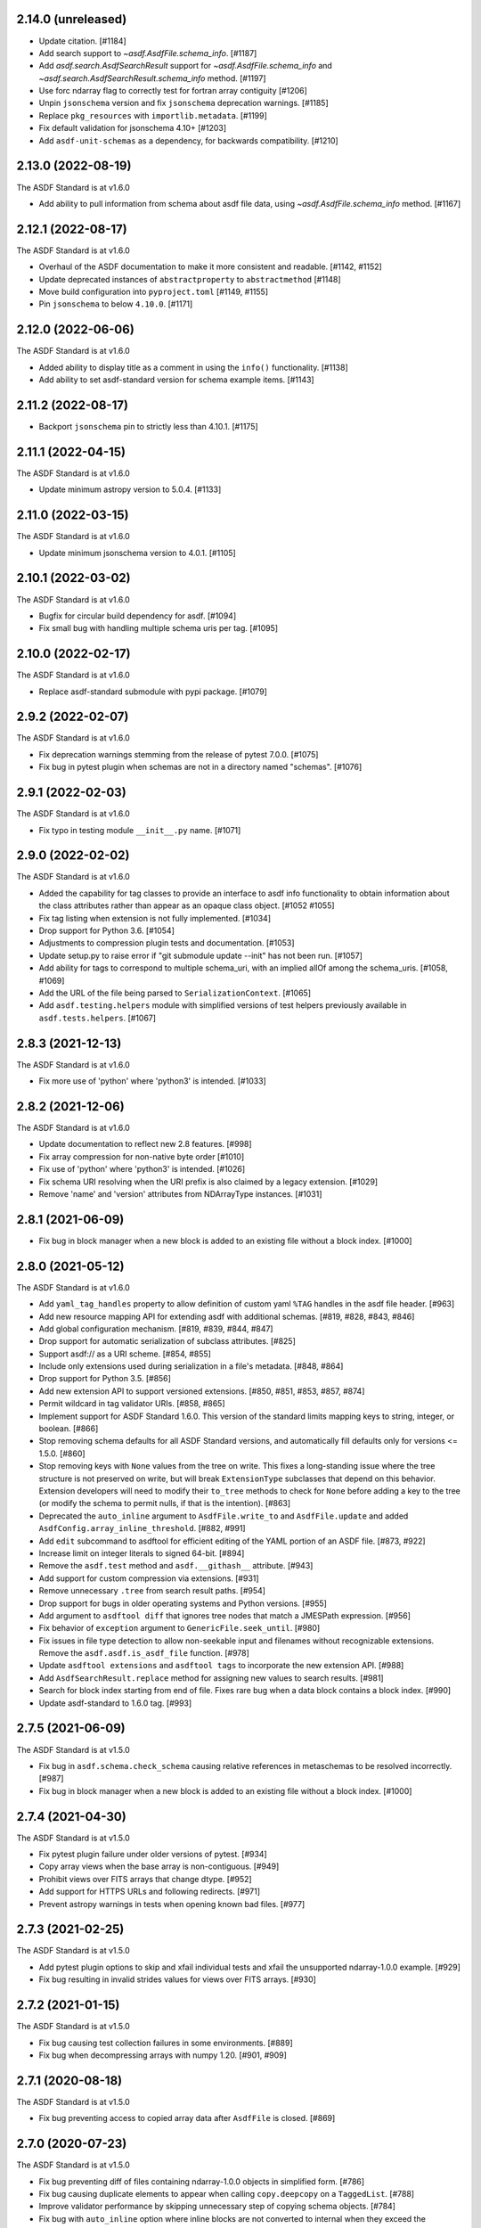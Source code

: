 2.14.0 (unreleased)
-------------------

- Update citation. [#1184]
- Add search support to `~asdf.AsdfFile.schema_info`. [#1187]
- Add `asdf.search.AsdfSearchResult` support for `~asdf.AsdfFile.schema_info` and
  `~asdf.search.AsdfSearchResult.schema_info` method. [#1197]
- Use forc ndarray flag to correctly test for fortran array contiguity [#1206]
- Unpin ``jsonschema`` version and fix ``jsonschema`` deprecation warnings. [#1185]
- Replace ``pkg_resources`` with ``importlib.metadata``. [#1199]
- Fix default validation for jsonschema 4.10+ [#1203]
- Add ``asdf-unit-schemas`` as a dependency, for backwards compatibility. [#1210]

2.13.0 (2022-08-19)
-------------------

The ASDF Standard is at v1.6.0

- Add ability to pull information from schema about asdf file data, using `~asdf.AsdfFile.schema_info`
  method. [#1167]

2.12.1 (2022-08-17)
-------------------

The ASDF Standard is at v1.6.0

- Overhaul of the ASDF documentation to make it more consistent and readable. [#1142, #1152]
- Update deprecated instances of ``abstractproperty`` to ``abstractmethod`` [#1148]
- Move build configuration into ``pyproject.toml`` [#1149, #1155]
- Pin ``jsonschema`` to below ``4.10.0``. [#1171]

2.12.0 (2022-06-06)
-------------------

The ASDF Standard is at v1.6.0

- Added ability to display title as a comment in using the
  ``info()`` functionality. [#1138]
- Add ability to set asdf-standard version for schema example items. [#1143]

2.11.2 (2022-08-17)
-------------------

- Backport ``jsonschema`` pin to strictly less than 4.10.1. [#1175]

2.11.1 (2022-04-15)
-------------------

The ASDF Standard is at v1.6.0

- Update minimum astropy version to 5.0.4. [#1133]

2.11.0 (2022-03-15)
-------------------

The ASDF Standard is at v1.6.0

- Update minimum jsonschema version to 4.0.1. [#1105]

2.10.1 (2022-03-02)
-------------------

The ASDF Standard is at v1.6.0

- Bugfix for circular build dependency for asdf. [#1094]

- Fix small bug with handling multiple schema uris per tag. [#1095]

2.10.0 (2022-02-17)
-------------------

The ASDF Standard is at v1.6.0

- Replace asdf-standard submodule with pypi package. [#1079]

2.9.2 (2022-02-07)
------------------

The ASDF Standard is at v1.6.0

- Fix deprecation warnings stemming from the release of pytest 7.0.0. [#1075]

- Fix bug in pytest plugin when schemas are not in a directory named "schemas". [#1076]

2.9.1 (2022-02-03)
------------------

The ASDF Standard is at v1.6.0

- Fix typo in testing module ``__init__.py`` name. [#1071]

2.9.0 (2022-02-02)
------------------

The ASDF Standard is at v1.6.0

- Added the capability for tag classes to provide an interface
  to asdf info functionality to obtain information about the
  class attributes rather than appear as an opaque class object.
  [#1052 #1055]

- Fix tag listing when extension is not fully implemented. [#1034]

- Drop support for Python 3.6. [#1054]

- Adjustments to compression plugin tests and documentation. [#1053]

- Update setup.py to raise error if "git submodule update --init" has
  not been run. [#1057]

- Add ability for tags to correspond to multiple schema_uri, with an
  implied allOf among the schema_uris. [#1058, #1069]

- Add the URL of the file being parsed to ``SerializationContext``. [#1065]

- Add ``asdf.testing.helpers`` module with simplified versions of test
  helpers previously available in ``asdf.tests.helpers``. [#1067]

2.8.3 (2021-12-13)
------------------

The ASDF Standard is at v1.6.0

- Fix more use of 'python' where 'python3' is intended. [#1033]

2.8.2 (2021-12-06)
------------------

The ASDF Standard is at v1.6.0

- Update documentation to reflect new 2.8 features. [#998]

- Fix array compression for non-native byte order [#1010]

- Fix use of 'python' where 'python3' is intended. [#1026]

- Fix schema URI resolving when the URI prefix is also
  claimed by a legacy extension. [#1029]

- Remove 'name' and 'version' attributes from NDArrayType
  instances. [#1031]

2.8.1 (2021-06-09)
------------------

- Fix bug in block manager when a new block is added to an existing
  file without a block index. [#1000]

2.8.0 (2021-05-12)
------------------

The ASDF Standard is at v1.6.0

- Add ``yaml_tag_handles`` property to allow definition of custom yaml
  ``%TAG`` handles in the asdf file header. [#963]

- Add new resource mapping API for extending asdf with additional
  schemas. [#819, #828, #843, #846]

- Add global configuration mechanism. [#819, #839, #844, #847]

- Drop support for automatic serialization of subclass
  attributes. [#825]

- Support asdf:// as a URI scheme. [#854, #855]

- Include only extensions used during serialization in
  a file's metadata. [#848, #864]

- Drop support for Python 3.5. [#856]

- Add new extension API to support versioned extensions.
  [#850, #851, #853, #857, #874]

- Permit wildcard in tag validator URIs. [#858, #865]

- Implement support for ASDF Standard 1.6.0.  This version of
  the standard limits mapping keys to string, integer, or
  boolean. [#866]

- Stop removing schema defaults for all ASDF Standard versions,
  and automatically fill defaults only for versions <= 1.5.0. [#860]

- Stop removing keys with ``None`` values from the tree on write.  This
  fixes a long-standing issue where the tree structure is not preserved
  on write, but will break ``ExtensionType`` subclasses that depend on
  this behavior.  Extension developers will need to modify their
  ``to_tree`` methods to check for ``None`` before adding a key to
  the tree (or modify the schema to permit nulls, if that is the
  intention). [#863]

- Deprecated the ``auto_inline`` argument to ``AsdfFile.write_to`` and
  ``AsdfFile.update`` and added ``AsdfConfig.array_inline_threshold``. [#882, #991]

- Add ``edit`` subcommand to asdftool for efficient editing of
  the YAML portion of an ASDF file.  [#873, #922]

- Increase limit on integer literals to signed 64-bit. [#894]

- Remove the ``asdf.test`` method and ``asdf.__githash__`` attribute. [#943]

- Add support for custom compression via extensions. [#931]

- Remove unnecessary ``.tree`` from search result paths. [#954]

- Drop support for bugs in older operating systems and Python versions. [#955]

- Add argument to ``asdftool diff`` that ignores tree nodes that match
  a JMESPath expression. [#956]

- Fix behavior of ``exception`` argument to ``GenericFile.seek_until``. [#980]

- Fix issues in file type detection to allow non-seekable input and
  filenames without recognizable extensions.  Remove the ``asdf.asdf.is_asdf_file``
  function. [#978]

- Update ``asdftool extensions`` and ``asdftool tags`` to incorporate
  the new extension API. [#988]

- Add ``AsdfSearchResult.replace`` method for assigning new values to
  search results. [#981]

- Search for block index starting from end of file. Fixes rare bug when
  a data block contains a block index. [#990]

- Update asdf-standard to 1.6.0 tag. [#993]

2.7.5 (2021-06-09)
------------------

The ASDF Standard is at v1.5.0

- Fix bug in ``asdf.schema.check_schema`` causing relative references in
  metaschemas to be resolved incorrectly. [#987]

- Fix bug in block manager when a new block is added to an existing
  file without a block index. [#1000]

2.7.4 (2021-04-30)
------------------

The ASDF Standard is at v1.5.0

- Fix pytest plugin failure under older versions of pytest. [#934]

- Copy array views when the base array is non-contiguous. [#949]

- Prohibit views over FITS arrays that change dtype. [#952]

- Add support for HTTPS URLs and following redirects. [#971]

- Prevent astropy warnings in tests when opening known bad files. [#977]

2.7.3 (2021-02-25)
------------------

The ASDF Standard is at v1.5.0

- Add pytest plugin options to skip and xfail individual tests
  and xfail the unsupported ndarray-1.0.0 example. [#929]

- Fix bug resulting in invalid strides values for views over
  FITS arrays. [#930]

2.7.2 (2021-01-15)
------------------

The ASDF Standard is at v1.5.0

- Fix bug causing test collection failures in some environments. [#889]

- Fix bug when decompressing arrays with numpy 1.20.  [#901, #909]

2.7.1 (2020-08-18)
------------------

The ASDF Standard is at v1.5.0

- Fix bug preventing access to copied array data after
  ``AsdfFile`` is closed. [#869]

2.7.0 (2020-07-23)
------------------

The ASDF Standard is at v1.5.0

- Fix bug preventing diff of files containing ndarray-1.0.0
  objects in simplified form. [#786]

- Fix bug causing duplicate elements to appear when calling
  ``copy.deepcopy`` on a ``TaggedList``. [#788]

- Improve validator performance by skipping unnecessary step of
  copying schema objects. [#784]

- Fix bug with ``auto_inline`` option where inline blocks
  are not converted to internal when they exceed the threshold. [#802]

- Fix misinterpretation of byte order of blocks stored
  in FITS files. [#810]

- Improve read performance by skipping unnecessary rebuild
  of tagged tree. [#787]

- Add option to ``asdf.open`` and ``fits_embed.AsdfInFits.open``
  that disables validation on read. [#792]

- Fix bugs and code style found by adding F and W ``flake8`` checks. [#797]

- Eliminate warnings in pytest plugin by using ``from_parent``
  when available. [#799]

- Prevent validation of empty tree when ``AsdfFile`` is
  initialized. [#794]

- All warnings now subclass ``asdf.exceptions.AsdfWarning``. [#804]

- Improve warning message when falling back to an older schema,
  and note that fallback behavior will be removed in 3.0. [#806]

- Drop support for jsonschema 2.x. [#807]

- Stop traversing oneOf and anyOf combiners when filling
  or removing default values. [#811]

- Fix bug in version map caching that caused incompatible
  tags to be written under ASDF Standard 1.0.0. [#821]

- Fix bug that corrupted ndarrays when the underlying block
  array was converted to C order on write. [#827]

- Fix bug that produced unreadable ASDF files when an
  ndarray in the tree was both offset and broadcasted. [#827]

- Fix bug preventing validation of default values in
  ``schema.check_schema``. [#785]

- Add option to disable validation of schema default values
  in the pytest plugin. [#831]

- Prevent errors when extension metadata contains additional
  properties. [#832]

2.6.0 (2020-04-22)
------------------

The ASDF Standard is at v1.5.0

- AsdfDeprecationWarning now subclasses DeprecationWarning. [#710]

- Resolve external references in custom schemas, and deprecate
  asdf.schema.load_custom_schema.  [#738]

- Add ``asdf.info`` for displaying a summary of a tree, and
  ``AsdfFile.search`` for searching a tree. [#736]

- Add pytest plugin option to skip warning when a tag is
  unrecognized. [#771]

- Fix generic_io ``read_blocks()`` reading past the requested size [#773]

- Add support for ASDF Standard 1.5.0, which includes several new
  transform schemas. [#776]

- Enable validation and serialization of previously unhandled numpy
  scalar types. [#778]

- Fix handling of trees containing implicit internal references and
  reference cycles.  Eliminate need to call ``yamlutil.custom_tree_to_tagged_tree``
  and ``yamlutil.tagged_tree_to_custom_tree`` from extension code,
  and allow ``ExtensionType`` subclasses to return generators. [#777]

- Fix bug preventing history entries when a file was previously
  saved without them. [#779]

- Update developer overview documentation to describe design of changes
  to handle internal references and reference cycles. [#781]

2.5.2 (2020-02-28)
------------------

The ASDF Standard is at v1.4.0

- Add a developer overview document to help understand how ASDF works
  internally. Still a work in progress. [#730]

- Remove unnecessary dependency on six. [#739]

- Add developer documentation on schema versioning, additional
  schema and extension-related tests, and fix a variety of
  issues in ``AsdfType`` subclasses. [#750]

- Update asdf-standard to include schemas that were previously
  missing from 1.4.0 version maps.  [#767]

- Simplify example in README.rst [#763]

2.5.1 (2020-01-07)
------------------

The ASDF Standard is at v1.4.0

- Fix bug in test causing failure when test suite is run against
  an installed asdf package. [#732]

2.5.0 (2019-12-23)
------------------

The ASDF Standard is at v1.4.0

- Added asdf-standard 1.4.0 to the list of supported versions. [#704]
- Fix load_schema LRU cache memory usage issue [#682]
- Add convenience method for fetching the default resolver [#682]

- ``SpecItem`` and ``Spec`` were deprecated  in ``semantic_version``
  and were replaced with ``SimpleSpec``. [#715]

- Pinned the minimum required ``semantic_version`` to 2.8. [#715]

- Fix bug causing segfault after update of a memory-mapped file. [#716]

2.4.2 (2019-08-29)
------------------

The ASDF Standard is at v1.3.0

- Limit the version of ``semantic_version`` to <=2.6.0 to work
  around a Deprecation warning. [#700]

2.4.1 (2019-08-27)
------------------

The ASDF Standard is at v1.3.0

- Define the ``in`` operator for top-level ``AsdfFile`` objects. [#623]

- Overhaul packaging infrastructure. Remove use of ``astropy_helpers``. [#670]

- Automatically register schema tester plugin. Do not enable schema tests by
  default. Add configuration setting and command line option to enable schema
  tests. [#676]

- Enable handling of subclasses of known custom types by using decorators for
  convenience. [#563]

- Add support for jsonschema 3.x. [#684]

- Fix bug in ``NDArrayType.__len__``.  It must be a method, not a
  property. [#673]

2.3.3 (2019-04-02)
------------------

The ASDF Standard is at v1.3.0

- Pass ``ignore_unrecognized_tag`` setting through to ASDF-in-FITS. [#650]

- Use ``$schema`` keyword if available to determine meta-schema to use when
  testing whether schemas themselves are valid. [#654]

- Take into account resolvers from installed extensions when loading schemas
  for validation. [#655]

- Fix compatibility issue with new release of ``pyyaml`` (version 5.1). [#662]

- Allow use of ``pathlib.Path`` objects for ``custom_schema`` option. [#663]

2.3.2 (2019-02-19)
------------------

The ASDF Standard is at v1.3.0

- Fix bug that occurs when comparing installed extension version with that
  found in file. [#641]

2.3.1 (2018-12-20)
------------------

The ASDF Standard is at v1.3.0

- Provide source information for ``AsdfDeprecationWarning`` that come from
  extensions from external packages. [#629]

- Ensure that top-level accesses to the tree outside a closed context handler
  result in an ``OSError``. [#628]

- Fix the way ``generic_io`` handles URIs and paths on Windows. [#632]

- Fix bug in ``asdftool`` that prevented ``extract`` command from being
  visible. [#633]

2.3.0 (2018-11-28)
------------------

The ASDF Standard is at v1.3.0

- Storage of arbitrary precision integers is now provided by
  ``asdf.IntegerType``.  Reading a file with integer literals that are too
  large now causes only a warning instead of a validation error. This is to
  provide backwards compatibility for files that were created with a buggy
  version of ASDF (see #553 below). [#566]

- Remove WCS tags. These are now provided by the `gwcs package
  <https://github.com/spacetelescope/gwcs>`_. [#593]

- Deprecate the ``asdf.asdftypes`` module in favor of ``asdf.types``. [#611]

- Support use of ``pathlib.Path`` with ``asdf.open`` and ``AsdfFile.write_to``.
  [#617]

- Update ASDF Standard submodule to version 1.3.0.

2.2.1 (2018-11-15)
------------------

- Fix an issue with the README that caused sporadic installation failures and
  also prevented the long description from being rendered on pypi. [#607]

2.2.0 (2018-11-14)
------------------

- Add new parameter ``lazy_load`` to ``AsdfFile.open``. It is ``True`` by
  default and preserves the default behavior. ``False`` detaches the
  loaded tree from the underlying file: all blocks are fully read and
  numpy arrays are materialized. Thus it becomes safe to close the file
  and continue using ``AsdfFile.tree``. However, ``copy_arrays`` parameter
  is still effective and the active memory maps may still require the file
  to stay open in case ``copy_arrays`` is ``False``. [#573]

- Add ``AsdfConversionWarning`` for failures to convert ASDF tree into custom
  types. This warning is converted to an error when using
  ``assert_roundtrip_tree`` for tests. [#583]

- Deprecate ``asdf.AsdfFile.open`` in favor of ``asdf.open``. [#579]

- Add readonly protection to memory mapped arrays when the underlying file
  handle is readonly. [#579]

2.1.2 (2018-11-13)
------------------

- Make sure that all types corresponding to core tags are added to the type
  index before any others. This fixes a bug that was related to the way that
  subclass tags were overwritten by external extensions. [#598]

2.1.1 (2018-11-01)
------------------

- Make sure extension metadata is written even when constructing the ASDF tree
  on-the-fly. [#549]

- Fix large integer validation when storing `numpy` integer literals in the
  tree. [#553]

- Fix bug that caused subclass of external type to be serialized by the wrong
  tag. [#560]

- Fix bug that occurred when attempting to open invalid file but Astropy import
  fails while checking for ASDF-in-FITS. [#562]

- Fix bug that caused tree creation to fail when unable to locate a schema file
  for an unknown tag. This now simply causes a warning, and the offending node
  is converted to basic Python data structures. [#571]

2.1.0 (2018-09-25)
------------------

- Add API function for retrieving history entries. [#501]

- Store ASDF-in-FITS data inside a 1x1 BINTABLE HDU. [#519]

- Allow implicit conversion of ``namedtuple`` into serializable types. [#534]

- Fix bug that prevented use of ASDF-in-FITS with HDUs that have names with
  underscores. [#543]

- Add option to ``generic_io.get_file`` to close underlying file handle. [#544]

- Add top-level ``keys`` method to ``AsdfFile`` to access tree keys. [#545]

2.0.3 (2018-09-06)
------------------

- Update asdf-standard to reflect more stringent (and, consequently, more
  correct) requirements on the formatting of complex numbers. [#526]

- Fix bug with dangling file handle when using ASDF-in-FITS. [#533]

- Fix bug that prevented fortran-order arrays from being serialized properly.
  [#539]

2.0.2 (2018-07-27)
------------------

- Allow serialization of broadcasted ``numpy`` arrays. [#507]

- Fix bug that caused result of ``set_array_compression`` to be overwritten by
  ``all_array_compression`` argument to ``write_to``. [#510]

- Add workaround for Python OSX write limit bug
  (see https://bugs.python.org/issue24658). [#521]

- Fix bug with custom schema validation when using out-of-line definitions in
  schema file. [#522]

2.0.1 (2018-05-08)
------------------

- Allow test suite to run even when package is not installed. [#502]

2.0.0 (2018-04-19)
------------------

- Astropy-specific tags have moved to Astropy core package. [#359]

- ICRSCoord tag has moved to Astropy core package. [#401]

- Remove support for Python 2. [#409]

- Create ``pytest`` plugin to be used for testing schema files. [#425]

- Add metadata about extensions used to create a file to the history section of
  the file itself. [#475]

- Remove hard dependency on Astropy. It is still required for testing, and for
  processing ASDF-in-FITS files. [#476]

- Add command for extracting ASDF extension from ASDF-in-FITS file and
  converting it to a pure ASDF file. [#477]

- Add command for removing ASDF extension from ASDF-in-FITS file. [#480]

- Add an ``ExternalArrayReference`` type for referencing arrays in external
  files. [#400]

- Improve the way URIs are detected for ASDF-in-FITS files in order to fix bug
  with reading gzipped ASDF-in-FITS files. [#416]

- Explicitly disallow access to entire tree for ASDF file objects that have
  been closed. [#407]

- Install and load extensions using ``setuptools`` entry points. [#384]

- Automatically initialize ``asdf-standard`` submodule in ``setup.py``. [#398]

- Allow foreign tags to be resolved in schemas and files. Deprecate
  ``tag_to_schema_resolver`` property for ``AsdfFile`` and
  ``AsdfExtensionList``. [#399]

- Fix bug that caused serialized FITS tables to be duplicated in embedded ASDF
  HDU. [#411]

- Create and use a new non-standard FITS extension instead of ImageHDU for
  storing ASDF files embedded in FITS. Explicitly remove support for the
  ``.update`` method of ``AsdfInFits``, even though it didn't appear to be
  working previously. [#412]

- Allow package to be imported and used from source directory and builds in
  development mode. [#420]

- Add command to ``asdftool`` for querying installed extensions. [#418]

- Implement optional top-level validation pass using custom schema. This can be
  used to ensure that particular ASDF files follow custom conventions beyond
  those enforced by the standard. [#442]

- Remove restrictions affecting top-level attributes ``data``, ``wcs``, and
  ``fits``. Bump top-level ASDF schema version to v1.1.0. [#444]

1.3.3 (2018-03-01)
------------------

- Update test infrastructure to rely on new Astropy v3.0 plugins. [#461]

- Disable use of 2to3. This was causing test failures on Debian builds. [#463]

1.3.2 (2018-02-22)
------------------

- Updates to allow this version of ASDF to be compatible with Astropy v3.0.
  [#450]

- Remove tests that are no longer relevant due to latest updates to Astropy's
  testing infrastructure. [#458]

1.3.1 (2017-11-02)
------------------

- Relax requirement on ``semantic_version`` version to 2.3.1. [#361]

- Fix bug when retrieving file format version from new ASDF file. [#365]

- Fix bug when duplicating inline arrays. [#370]

- Allow tag references using the tag URI scheme to be resolved in schema files.
  [#371]

1.3.0 (2017-10-24)
------------------

- Fixed a bug in reading data from an "http:" url. [#231]

- Implements v 1.1.0 of the asdf schemas. [#233]

- Added a function ``is_asdf_file`` which inspects the input and
  returns ``True`` or ``False``. [#239]

- The ``open`` method of ``AsdfInFits`` now accepts URIs and open file handles
  in addition to HDULists. The ``open`` method of ``AsdfFile`` will now try to
  parse the given URI or file handle as ``AsdfInFits`` if it is not obviously a
  regular ASDF file. [#241]

- Updated WCS frame fields ``obsgeoloc`` and ``obsgeovel`` to reflect recent
  updates in ``astropy`` that changed representation from ``Quantity`` to
  ``CartesianRepresentation``. Updated to reflect ``astropy`` change that
  combines ``galcen_ra`` and ``galcen_dec`` into ``galcen_coord``. Added
  support for new field ``galcen_v_sun``. Added support for required module
  versions for tag classes. [#244]

- Added support for ``lz4`` compression algorithm [#258]. Also added support
  for using a different compression algorithm for writing out a file than the
  one that was used for reading the file (e.g. to convert blocks to use a
  different compression algorithm) [#257]

- Tag classes may now use an optional ``supported_versions`` attribute to
  declare exclusive support for particular versions of the corresponding
  schema. If this attribute is omitted (as it is for most existing tag
  classes), the tag is assumed to be compatible with all versions of the
  corresponding schema. If ``supported_versions`` is provided, the tag class
  implementation can include code that is conditioned on the schema version. If
  an incompatible schema is encountered, or if deserialization of the tagged
  object fails with an exception, a raw Python data structure will be returned.
  [#272]

- Added option to ``AsdfFile.open`` to allow suppression of warning messages
  when mismatched schema versions are encountered. [#294]

- Added a diff tool to ``asdftool`` to allow for visual comparison of pairs of
  ASDF files. [#286]

- Added command to ``asdftool`` to display available tags. [#303]

- When possible, display name of ASDF file that caused version mismatch
  warning. [#306]

- Issue a warning when an unrecognized tag is encountered. [#295] This warning
  is silenced by default, but can be enabled with a parameter to the
  ``AsdfFile`` constructor, or to ``AsdfFile.open``. Also added an option for
  ignoring warnings from unrecognized schema tags. [#319]

- Fix bug with loading JSON schemas in Python 3.5. [#317]

- Remove all remnants of support for Python 2.6. [#333]

- Fix issues with the type index used for writing out ASDF files. This ensures
  that items in the type index are not inadvertently overwritten by later
  versions of the same type. It also makes sure that schema example tests run
  against the correct version of the ASDF standard. [#350]

- Update time schema to reflect changes in astropy. This fixes an outstanding
  bug. [#343]

- Add ``copy_arrays`` option to ``asdf.open`` to control whether or not
  underlying array data should be memory mapped, if possible. [#355]

- Allow the tree to be accessed using top-level ``__getitem__`` and
  ``__setitem__``. [#352]

1.2.1(2016-11-07)
-----------------

- Make asdf conditionally dependent on the version of astropy to allow
  running it with older versions of astropy. [#228]

1.2.0(2016-10-04)
-----------------

- Added Tabular model. [#214]

- Forced new blocks to be contiguous [#221]

- Rewrote code which tags complex objects [#223]

- Fixed version error message [#224]

1.0.5 (2016-06-28)
------------------

- Fixed a memory leak when reading wcs that grew memory to over 10 Gb. [#200]

1.0.4 (2016-05-25)
------------------

- Added wrapper class for astropy.core.Time, TaggedTime. [#198]


1.0.2 (2016-02-29)
------------------

- Renamed package to ASDF. [#190]

- Stopped support for Python 2.6 [#191]


1.0.1 (2016-01-08)
------------------

- Fixed installation from the source tarball on Python 3. [#187]

- Fixed error handling when opening ASDF files not supported by the current
  version of asdf. [#178]

- Fixed parse error that could occur sometimes when YAML data was read from
  a stream. [#183]


1.0.0 (2015-09-18)
------------------

- Initial release.
